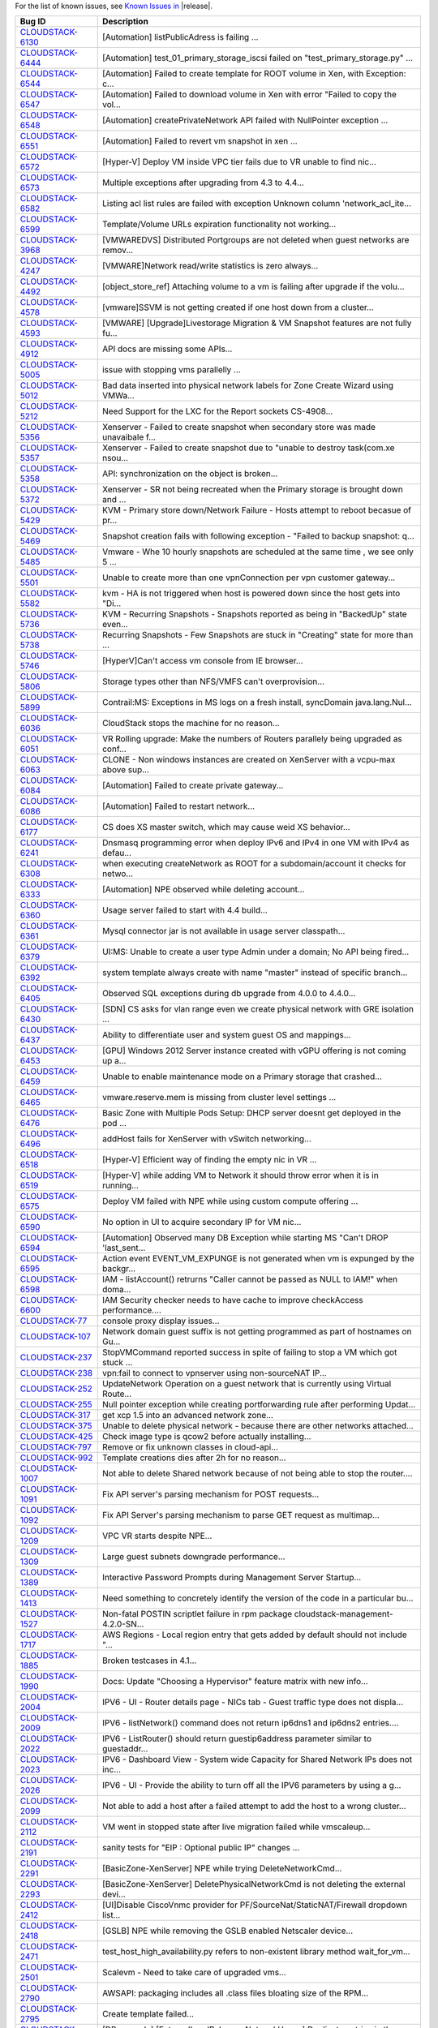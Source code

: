 For the list of known issues, see `Known Issues in <https://issues.apache.org/jira/issues/?filter=12326162>`_ |release|.

==========================================================================  ===================================================================================
Bug ID                                                                      Description
==========================================================================  ===================================================================================
`CLOUDSTACK-6130 <https://issues.apache.org/jira/browse/CLOUDSTACK-6130>`_  [Automation] listPublicAdress is failing ...
`CLOUDSTACK-6444 <https://issues.apache.org/jira/browse/CLOUDSTACK-6444>`_  [Automation] test_01_primary_storage_iscsi  failed on "test_primary_storage.py" ...
`CLOUDSTACK-6544 <https://issues.apache.org/jira/browse/CLOUDSTACK-6544>`_  [Automation] Failed to create template for ROOT volume in Xen, with Exception: c...
`CLOUDSTACK-6547 <https://issues.apache.org/jira/browse/CLOUDSTACK-6547>`_  [Automation] Failed to download volume in Xen with error "Failed to copy the vol...
`CLOUDSTACK-6548 <https://issues.apache.org/jira/browse/CLOUDSTACK-6548>`_  [Automation] createPrivateNetwork API failed with NullPointer exception ...
`CLOUDSTACK-6551 <https://issues.apache.org/jira/browse/CLOUDSTACK-6551>`_  [Automation] Failed to revert vm snapshot in xen ...
`CLOUDSTACK-6572 <https://issues.apache.org/jira/browse/CLOUDSTACK-6572>`_  [Hyper-V] Deploy VM inside VPC tier fails due to VR unable to find nic...
`CLOUDSTACK-6573 <https://issues.apache.org/jira/browse/CLOUDSTACK-6573>`_  Multiple exceptions after upgrading from 4.3 to 4.4...
`CLOUDSTACK-6582 <https://issues.apache.org/jira/browse/CLOUDSTACK-6582>`_  Listing acl list rules are failed with exception Unknown column 'network_acl_ite...
`CLOUDSTACK-6599 <https://issues.apache.org/jira/browse/CLOUDSTACK-6599>`_  Template/Volume URLs expiration functionality not working...
`CLOUDSTACK-3968 <https://issues.apache.org/jira/browse/CLOUDSTACK-3968>`_  [VMWAREDVS] Distributed Portgroups are not deleted when guest networks are remov...
`CLOUDSTACK-4247 <https://issues.apache.org/jira/browse/CLOUDSTACK-4247>`_  [VMWARE]Network read/write statistics is zero always...
`CLOUDSTACK-4492 <https://issues.apache.org/jira/browse/CLOUDSTACK-4492>`_  [object_store_ref] Attaching volume to a vm is failing after upgrade if the volu...
`CLOUDSTACK-4578 <https://issues.apache.org/jira/browse/CLOUDSTACK-4578>`_  [vmware]SSVM is not getting created if one host down from a cluster...
`CLOUDSTACK-4593 <https://issues.apache.org/jira/browse/CLOUDSTACK-4593>`_  [VMWARE] [Upgrade]Livestorage Migration & VM Snapshot features are not fully fu...
`CLOUDSTACK-4912 <https://issues.apache.org/jira/browse/CLOUDSTACK-4912>`_  API docs are missing some APIs...
`CLOUDSTACK-5005 <https://issues.apache.org/jira/browse/CLOUDSTACK-5005>`_  issue with stopping vms parallelly ...
`CLOUDSTACK-5012 <https://issues.apache.org/jira/browse/CLOUDSTACK-5012>`_  Bad data inserted into physical network labels for Zone Create Wizard using VMWa...
`CLOUDSTACK-5212 <https://issues.apache.org/jira/browse/CLOUDSTACK-5212>`_  Need Support for the LXC for the Report sockets CS-4908...
`CLOUDSTACK-5356 <https://issues.apache.org/jira/browse/CLOUDSTACK-5356>`_  Xenserver - Failed to create snapshot when secondary store was made unavaibale f...
`CLOUDSTACK-5357 <https://issues.apache.org/jira/browse/CLOUDSTACK-5357>`_  Xenserver - Failed to create snapshot due to "unable to destroy task(com.xe nsou...
`CLOUDSTACK-5358 <https://issues.apache.org/jira/browse/CLOUDSTACK-5358>`_  API: synchronization on the object is broken...
`CLOUDSTACK-5372 <https://issues.apache.org/jira/browse/CLOUDSTACK-5372>`_  Xenserver - SR not being recreated when the Primary storage is brought down and ...
`CLOUDSTACK-5429 <https://issues.apache.org/jira/browse/CLOUDSTACK-5429>`_  KVM - Primary store down/Network Failure - Hosts attempt to reboot becasue of pr...
`CLOUDSTACK-5469 <https://issues.apache.org/jira/browse/CLOUDSTACK-5469>`_  Snapshot creation fails with following exception - "Failed to backup snapshot: q...
`CLOUDSTACK-5485 <https://issues.apache.org/jira/browse/CLOUDSTACK-5485>`_  Vmware - Whe 10 hourly snapshots are scheduled at the same time , we see only 5 ...
`CLOUDSTACK-5501 <https://issues.apache.org/jira/browse/CLOUDSTACK-5501>`_  Unable to create more than one vpnConnection per vpn customer gateway...
`CLOUDSTACK-5582 <https://issues.apache.org/jira/browse/CLOUDSTACK-5582>`_  kvm - HA is not triggered when host is powered down since the host gets into "Di...
`CLOUDSTACK-5736 <https://issues.apache.org/jira/browse/CLOUDSTACK-5736>`_  KVM - Recurring Snapshots - Snapshots reported as being in "BackedUp" state even...
`CLOUDSTACK-5738 <https://issues.apache.org/jira/browse/CLOUDSTACK-5738>`_  Recurring Snapshots - Few Snapshots are stuck in "Creating" state for more than ...
`CLOUDSTACK-5746 <https://issues.apache.org/jira/browse/CLOUDSTACK-5746>`_  [HyperV]Can't access vm console from IE browser...
`CLOUDSTACK-5806 <https://issues.apache.org/jira/browse/CLOUDSTACK-5806>`_  Storage types other than NFS/VMFS can't overprovision...
`CLOUDSTACK-5899 <https://issues.apache.org/jira/browse/CLOUDSTACK-5899>`_  Contrail:MS: Exceptions in MS logs on a fresh install,  syncDomain java.lang.Nul...
`CLOUDSTACK-6036 <https://issues.apache.org/jira/browse/CLOUDSTACK-6036>`_   CloudStack stops the machine for no reason...
`CLOUDSTACK-6051 <https://issues.apache.org/jira/browse/CLOUDSTACK-6051>`_  VR Rolling upgrade: Make the numbers of Routers parallely being upgraded as conf...
`CLOUDSTACK-6063 <https://issues.apache.org/jira/browse/CLOUDSTACK-6063>`_  CLONE - Non windows instances are created on XenServer with a vcpu-max above sup...
`CLOUDSTACK-6084 <https://issues.apache.org/jira/browse/CLOUDSTACK-6084>`_  [Automation] Failed to create private gateway...
`CLOUDSTACK-6086 <https://issues.apache.org/jira/browse/CLOUDSTACK-6086>`_  [Automation] Failed to restart network...
`CLOUDSTACK-6177 <https://issues.apache.org/jira/browse/CLOUDSTACK-6177>`_  CS does XS master switch, which may cause weid XS behavior...
`CLOUDSTACK-6241 <https://issues.apache.org/jira/browse/CLOUDSTACK-6241>`_  Dnsmasq programming error when deploy IPv6 and IPv4 in one VM with IPv4 as defau...
`CLOUDSTACK-6308 <https://issues.apache.org/jira/browse/CLOUDSTACK-6308>`_  when executing createNetwork as ROOT for a subdomain/account it checks for netwo...
`CLOUDSTACK-6333 <https://issues.apache.org/jira/browse/CLOUDSTACK-6333>`_  [Automation] NPE observed while deleting account...
`CLOUDSTACK-6360 <https://issues.apache.org/jira/browse/CLOUDSTACK-6360>`_  Usage server failed to start with 4.4 build...
`CLOUDSTACK-6361 <https://issues.apache.org/jira/browse/CLOUDSTACK-6361>`_  Mysql connector jar is not available in usage server classpath...
`CLOUDSTACK-6379 <https://issues.apache.org/jira/browse/CLOUDSTACK-6379>`_  UI:MS: Unable to create a user type Admin under a domain; No API being fired...
`CLOUDSTACK-6392 <https://issues.apache.org/jira/browse/CLOUDSTACK-6392>`_  system template always create with name "master" instead of specific branch...
`CLOUDSTACK-6405 <https://issues.apache.org/jira/browse/CLOUDSTACK-6405>`_  Observed SQL exceptions during db upgrade from 4.0.0 to 4.4.0...
`CLOUDSTACK-6430 <https://issues.apache.org/jira/browse/CLOUDSTACK-6430>`_  [SDN] CS asks for vlan range even we create physical network with GRE isolation ...
`CLOUDSTACK-6437 <https://issues.apache.org/jira/browse/CLOUDSTACK-6437>`_  Ability to differentiate user and system guest OS and mappings...
`CLOUDSTACK-6453 <https://issues.apache.org/jira/browse/CLOUDSTACK-6453>`_  [GPU] Windows 2012 Server instance created with vGPU offering is not coming up a...
`CLOUDSTACK-6459 <https://issues.apache.org/jira/browse/CLOUDSTACK-6459>`_  Unable to enable maintenance mode on a Primary storage that crashed...
`CLOUDSTACK-6465 <https://issues.apache.org/jira/browse/CLOUDSTACK-6465>`_  vmware.reserve.mem is missing from cluster level settings ...
`CLOUDSTACK-6476 <https://issues.apache.org/jira/browse/CLOUDSTACK-6476>`_  Basic Zone with Multiple Pods Setup: DHCP server doesnt get deployed in the pod ...
`CLOUDSTACK-6496 <https://issues.apache.org/jira/browse/CLOUDSTACK-6496>`_  addHost fails for XenServer with vSwitch networking...
`CLOUDSTACK-6518 <https://issues.apache.org/jira/browse/CLOUDSTACK-6518>`_  [Hyper-V] Efficient way of finding the empty nic in VR ...
`CLOUDSTACK-6519 <https://issues.apache.org/jira/browse/CLOUDSTACK-6519>`_  [Hyper-V] while adding VM to Network it should throw error when it is in running...
`CLOUDSTACK-6575 <https://issues.apache.org/jira/browse/CLOUDSTACK-6575>`_  Deploy VM failed with NPE while using custom compute offering ...
`CLOUDSTACK-6590 <https://issues.apache.org/jira/browse/CLOUDSTACK-6590>`_  No option in UI to acquire secondary IP for VM nic...
`CLOUDSTACK-6594 <https://issues.apache.org/jira/browse/CLOUDSTACK-6594>`_  [Automation] Observed many DB Exception while starting MS "Can't DROP 'last_sent...
`CLOUDSTACK-6595 <https://issues.apache.org/jira/browse/CLOUDSTACK-6595>`_  Action event EVENT_VM_EXPUNGE is not generated when vm is expunged by the backgr...
`CLOUDSTACK-6598 <https://issues.apache.org/jira/browse/CLOUDSTACK-6598>`_  IAM - listAccount() retrurns "Caller cannot be passed as NULL to IAM!" when doma...
`CLOUDSTACK-6600 <https://issues.apache.org/jira/browse/CLOUDSTACK-6600>`_  IAM Security checker needs to have cache to improve checkAccess performance....
`CLOUDSTACK-77 <https://issues.apache.org/jira/browse/CLOUDSTACK-77>`_      console proxy display issues...
`CLOUDSTACK-107 <https://issues.apache.org/jira/browse/CLOUDSTACK-107>`_    Network domain guest suffix is not getting programmed as part of hostnames on Gu...
`CLOUDSTACK-237 <https://issues.apache.org/jira/browse/CLOUDSTACK-237>`_    StopVMCommand reported success in spite of failing to stop a VM which got stuck ...
`CLOUDSTACK-238 <https://issues.apache.org/jira/browse/CLOUDSTACK-238>`_    vpn:fail to connect to vpnserver using non-sourceNAT IP...
`CLOUDSTACK-252 <https://issues.apache.org/jira/browse/CLOUDSTACK-252>`_    UpdateNetwork Operation on a guest network that is currently using Virtual Route...
`CLOUDSTACK-255 <https://issues.apache.org/jira/browse/CLOUDSTACK-255>`_    Null pointer exception while creating portforwarding rule after performing Updat...
`CLOUDSTACK-317 <https://issues.apache.org/jira/browse/CLOUDSTACK-317>`_    get xcp 1.5 into an advanced network zone...
`CLOUDSTACK-375 <https://issues.apache.org/jira/browse/CLOUDSTACK-375>`_    Unable to delete physical network - because there are other networks attached...
`CLOUDSTACK-425 <https://issues.apache.org/jira/browse/CLOUDSTACK-425>`_    Check image type is qcow2 before actually installing...
`CLOUDSTACK-797 <https://issues.apache.org/jira/browse/CLOUDSTACK-797>`_    Remove or fix unknown classes in cloud-api...
`CLOUDSTACK-992 <https://issues.apache.org/jira/browse/CLOUDSTACK-992>`_    Template creations dies after 2h for no reason...
`CLOUDSTACK-1007 <https://issues.apache.org/jira/browse/CLOUDSTACK-1007>`_  Not able to delete Shared network because of not being able to stop the router....
`CLOUDSTACK-1091 <https://issues.apache.org/jira/browse/CLOUDSTACK-1091>`_  Fix API server's parsing mechanism for POST requests...
`CLOUDSTACK-1092 <https://issues.apache.org/jira/browse/CLOUDSTACK-1092>`_  Fix API Server's parsing mechanism to parse GET request as multimap...
`CLOUDSTACK-1209 <https://issues.apache.org/jira/browse/CLOUDSTACK-1209>`_  VPC VR starts despite NPE...
`CLOUDSTACK-1309 <https://issues.apache.org/jira/browse/CLOUDSTACK-1309>`_  Large guest subnets downgrade performance...
`CLOUDSTACK-1389 <https://issues.apache.org/jira/browse/CLOUDSTACK-1389>`_  Interactive Password Prompts during Management Server Startup...
`CLOUDSTACK-1413 <https://issues.apache.org/jira/browse/CLOUDSTACK-1413>`_  Need something to concretely identify the version of the code in a particular bu...
`CLOUDSTACK-1527 <https://issues.apache.org/jira/browse/CLOUDSTACK-1527>`_  Non-fatal POSTIN scriptlet failure in rpm package cloudstack-management-4.2.0-SN...
`CLOUDSTACK-1717 <https://issues.apache.org/jira/browse/CLOUDSTACK-1717>`_  AWS Regions - Local region entry that gets added by default should not include "...
`CLOUDSTACK-1885 <https://issues.apache.org/jira/browse/CLOUDSTACK-1885>`_  Broken testcases in 4.1...
`CLOUDSTACK-1990 <https://issues.apache.org/jira/browse/CLOUDSTACK-1990>`_  Docs: Update "Choosing a Hypervisor" feature matrix with new info...
`CLOUDSTACK-2004 <https://issues.apache.org/jira/browse/CLOUDSTACK-2004>`_  IPV6 - UI -  Router details page - NICs tab - Guest traffic type does not displa...
`CLOUDSTACK-2009 <https://issues.apache.org/jira/browse/CLOUDSTACK-2009>`_  IPV6 - listNetwork() command does not return ip6dns1 and ip6dns2 entries....
`CLOUDSTACK-2022 <https://issues.apache.org/jira/browse/CLOUDSTACK-2022>`_  IPV6 - ListRouter() should return guestip6address parameter similar to guestaddr...
`CLOUDSTACK-2023 <https://issues.apache.org/jira/browse/CLOUDSTACK-2023>`_  IPV6 - Dashboard View - System wide Capacity for Shared Network IPs does not inc...
`CLOUDSTACK-2026 <https://issues.apache.org/jira/browse/CLOUDSTACK-2026>`_  IPV6 - UI - Provide the ability to turn off all the IPV6 parameters by using a g...
`CLOUDSTACK-2099 <https://issues.apache.org/jira/browse/CLOUDSTACK-2099>`_  Not able to add a host after a failed attempt to add the host to a wrong cluster...
`CLOUDSTACK-2112 <https://issues.apache.org/jira/browse/CLOUDSTACK-2112>`_  VM went in stopped state after  live migration failed while vmscaleup...
`CLOUDSTACK-2191 <https://issues.apache.org/jira/browse/CLOUDSTACK-2191>`_  sanity tests for "EIP : Optional public IP" changes ...
`CLOUDSTACK-2291 <https://issues.apache.org/jira/browse/CLOUDSTACK-2291>`_  [BasicZone-XenServer] NPE while trying DeleteNetworkCmd...
`CLOUDSTACK-2293 <https://issues.apache.org/jira/browse/CLOUDSTACK-2293>`_  [BasicZone-XenServer] DeletePhysicalNetworkCmd is not deleting the external devi...
`CLOUDSTACK-2412 <https://issues.apache.org/jira/browse/CLOUDSTACK-2412>`_  [UI]Disable CiscoVnmc provider for PF/SourceNat/StaticNAT/Firewall dropdown list...
`CLOUDSTACK-2418 <https://issues.apache.org/jira/browse/CLOUDSTACK-2418>`_  [GSLB] NPE while removing the GSLB enabled Netscaler device...
`CLOUDSTACK-2471 <https://issues.apache.org/jira/browse/CLOUDSTACK-2471>`_  test_host_high_availability.py refers to non-existent library method wait_for_vm...
`CLOUDSTACK-2501 <https://issues.apache.org/jira/browse/CLOUDSTACK-2501>`_  Scalevm - Need to take care of upgraded vms...
`CLOUDSTACK-2790 <https://issues.apache.org/jira/browse/CLOUDSTACK-2790>`_  AWSAPI: packaging includes all .class files bloating size of the RPM...
`CLOUDSTACK-2795 <https://issues.apache.org/jira/browse/CLOUDSTACK-2795>`_  Create template failed...
`CLOUDSTACK-2845 <https://issues.apache.org/jira/browse/CLOUDSTACK-2845>`_  [DB upgrade] [ExternalLoadBalancer NetworkUsage] Duplicate entries in the databa...
`CLOUDSTACK-2853 <https://issues.apache.org/jira/browse/CLOUDSTACK-2853>`_  Cloudstack copies xenserver scripts while adding host even the server is KVM hos...
`CLOUDSTACK-2860 <https://issues.apache.org/jira/browse/CLOUDSTACK-2860>`_  Add new host into VMWare Cluster failed...
`CLOUDSTACK-2910 <https://issues.apache.org/jira/browse/CLOUDSTACK-2910>`_  SC: Ctrl combinated with >. is not working of SC IME...
`CLOUDSTACK-2911 <https://issues.apache.org/jira/browse/CLOUDSTACK-2911>`_  KO: Key translation fails for KO keyboard Right Alt, Han/Eng, Hanja keys...
`CLOUDSTACK-2919 <https://issues.apache.org/jira/browse/CLOUDSTACK-2919>`_  Snapshot cannot be saved to full Secondary Storage, but doesn't utilize other Se...
`CLOUDSTACK-3066 <https://issues.apache.org/jira/browse/CLOUDSTACK-3066>`_  No Error message is popped up on UI when a dedicated resource is dedicated to an...
`CLOUDSTACK-3095 <https://issues.apache.org/jira/browse/CLOUDSTACK-3095>`_  [UI][API]Able to add multiple tier networks to a deployed VM using “Add network”...
`CLOUDSTACK-3111 <https://issues.apache.org/jira/browse/CLOUDSTACK-3111>`_  [UI] Storage tab is not showing the Hypervisor column as 'KVM' if the (root/data...
`CLOUDSTACK-3186 <https://issues.apache.org/jira/browse/CLOUDSTACK-3186>`_  Duplicate entries in /etc/hosts file on VR after reboot...
`CLOUDSTACK-3195 <https://issues.apache.org/jira/browse/CLOUDSTACK-3195>`_  cannot view/delete forward rules if underlying/target VM is destroyed first...
`CLOUDSTACK-3197 <https://issues.apache.org/jira/browse/CLOUDSTACK-3197>`_  UI: NTier: User is required to scroll down every single time to "Create Network"...
`CLOUDSTACK-3212 <https://issues.apache.org/jira/browse/CLOUDSTACK-3212>`_  [Advanced_With_SG]View IP Address Range in Default Guest Network page does not s...
`CLOUDSTACK-3272 <https://issues.apache.org/jira/browse/CLOUDSTACK-3272>`_  EventBus: add global config parameters to specify which category of events are p...
`CLOUDSTACK-3317 <https://issues.apache.org/jira/browse/CLOUDSTACK-3317>`_  DVS does not support management\storage network...
`CLOUDSTACK-3338 <https://issues.apache.org/jira/browse/CLOUDSTACK-3338>`_  Please provide an icon for "assignVMs" action in internal LB rule detailView...
`CLOUDSTACK-3518 <https://issues.apache.org/jira/browse/CLOUDSTACK-3518>`_  G11n: JA,SC: Un translation issue occurred on the strings of different UI Specif...
`CLOUDSTACK-3519 <https://issues.apache.org/jira/browse/CLOUDSTACK-3519>`_  G11n: JA,SC: Un translation issue occurred on the strings of different dropdown ...
`CLOUDSTACK-3520 <https://issues.apache.org/jira/browse/CLOUDSTACK-3520>`_  G11n: JA,SC: Un translation issue occurred on the strings of different error/war...
`CLOUDSTACK-3521 <https://issues.apache.org/jira/browse/CLOUDSTACK-3521>`_  G11n: JA,SC: Un translation issue occurred on the strings of different tooltips....
`CLOUDSTACK-3522 <https://issues.apache.org/jira/browse/CLOUDSTACK-3522>`_  G11n: JA,SC: Un translation issue occurred on the strings of different buttons. ...
`CLOUDSTACK-3523 <https://issues.apache.org/jira/browse/CLOUDSTACK-3523>`_  G11n: JA,SC: Un translation issue occurred on the strings of different popup mes...
`CLOUDSTACK-3528 <https://issues.apache.org/jira/browse/CLOUDSTACK-3528>`_  [UI]list calls are in the processing state forever with invalid name provided wi...
`CLOUDSTACK-3579 <https://issues.apache.org/jira/browse/CLOUDSTACK-3579>`_  [DOC]CLONE - Physical Netwok traffic label update requires Management Server res...
`CLOUDSTACK-3607 <https://issues.apache.org/jira/browse/CLOUDSTACK-3607>`_  "guest_os_hypervisor" table has values that are not registered in "guest_os" tab...
`CLOUDSTACK-3608 <https://issues.apache.org/jira/browse/CLOUDSTACK-3608>`_  "guest_os_hypervisor" table has repeated mappings of hypervisor and guest OS...
`CLOUDSTACK-3656 <https://issues.apache.org/jira/browse/CLOUDSTACK-3656>`_  lots of cloud-management should be changed to cloudstack-management...
`CLOUDSTACK-3788 <https://issues.apache.org/jira/browse/CLOUDSTACK-3788>`_  [KVM] Weekly Snapshot got stuck in "Allocated State"...
`CLOUDSTACK-3813 <https://issues.apache.org/jira/browse/CLOUDSTACK-3813>`_  "Service.provider.create" event doesnt mention about the Service Provider in the...
`CLOUDSTACK-3880 <https://issues.apache.org/jira/browse/CLOUDSTACK-3880>`_  /sbin/poweroff et al or ACPID initiated shutdown does not stop cloudstack-[usage...
`CLOUDSTACK-3885 <https://issues.apache.org/jira/browse/CLOUDSTACK-3885>`_  CLONE - Volume Donwload URLs should expire - functionality missing...
`CLOUDSTACK-3952 <https://issues.apache.org/jira/browse/CLOUDSTACK-3952>`_  Persist VR nic details in DB for additional public ranges...
`CLOUDSTACK-3973 <https://issues.apache.org/jira/browse/CLOUDSTACK-3973>`_  [GSLB] [LOGS Message] Improving logs messages for GSLB rule configuration...
`CLOUDSTACK-4016 <https://issues.apache.org/jira/browse/CLOUDSTACK-4016>`_  [PortableIP] [VPC] listPublicIpAddresses lists the portable IP that was already ...
`CLOUDSTACK-4139 <https://issues.apache.org/jira/browse/CLOUDSTACK-4139>`_  [VMWARE]Failed to resize the volumes which are created from snapshot of root vol...
`CLOUDSTACK-4475 <https://issues.apache.org/jira/browse/CLOUDSTACK-4475>`_  [ZWPS] attaching an uploaded volume to a VM is always going to first primary sto...
`CLOUDSTACK-4517 <https://issues.apache.org/jira/browse/CLOUDSTACK-4517>`_  [upgrade][Vmware]Deployment of VM using centos 6.2 template registered before up...
`CLOUDSTACK-4536 <https://issues.apache.org/jira/browse/CLOUDSTACK-4536>`_  [object_store_refactor] Inconsistency in volume store location on secondary stor...
`CLOUDSTACK-4568 <https://issues.apache.org/jira/browse/CLOUDSTACK-4568>`_  Need to add this to the release note of 4.2...
`CLOUDSTACK-4587 <https://issues.apache.org/jira/browse/CLOUDSTACK-4587>`_  VM is failing to deploy on a Legacy zone after adding zone wide primary storage ...
`CLOUDSTACK-4644 <https://issues.apache.org/jira/browse/CLOUDSTACK-4644>`_  Tool Tip information is not provided for the new fields which are added in 4.2 (...
`CLOUDSTACK-4789 <https://issues.apache.org/jira/browse/CLOUDSTACK-4789>`_  Fix ResourceMetaDataManagerTest...
`CLOUDSTACK-4906 <https://issues.apache.org/jira/browse/CLOUDSTACK-4906>`_  add netaddr to marvin dependency list...
`CLOUDSTACK-4987 <https://issues.apache.org/jira/browse/CLOUDSTACK-4987>`_  Able to add isolated network belonging to an account to a virtual machine belong...
`CLOUDSTACK-5043 <https://issues.apache.org/jira/browse/CLOUDSTACK-5043>`_  [DOC] Page number missing and words truncated in PDFs since 4.1.1...
`CLOUDSTACK-5044 <https://issues.apache.org/jira/browse/CLOUDSTACK-5044>`_  Configuration Framework Issue...
`CLOUDSTACK-5090 <https://issues.apache.org/jira/browse/CLOUDSTACK-5090>`_  Anti-Affinity: VM fails to start on a cluster belonging to a different pod....
`CLOUDSTACK-5243 <https://issues.apache.org/jira/browse/CLOUDSTACK-5243>`_  SSVM responds with timestamp...
`CLOUDSTACK-5251 <https://issues.apache.org/jira/browse/CLOUDSTACK-5251>`_  No Error message is displayed when nonexistent NFS secondary storage  is added t...
`CLOUDSTACK-5281 <https://issues.apache.org/jira/browse/CLOUDSTACK-5281>`_  resource limit shouldnt be counted for resources with display flag = 0...
`CLOUDSTACK-5296 <https://issues.apache.org/jira/browse/CLOUDSTACK-5296>`_  Add certificate chain support for NS...
`CLOUDSTACK-5307 <https://issues.apache.org/jira/browse/CLOUDSTACK-5307>`_  Same router is listed twice in router view of project...
`CLOUDSTACK-5324 <https://issues.apache.org/jira/browse/CLOUDSTACK-5324>`_  error message not proper when start VM  fails because router reuires upgrade...
`CLOUDSTACK-5342 <https://issues.apache.org/jira/browse/CLOUDSTACK-5342>`_  [Automation] Add NIC to virtual machine fails in KVM...
`CLOUDSTACK-5359 <https://issues.apache.org/jira/browse/CLOUDSTACK-5359>`_  Failed to add second VMWARE cluster on a standard vSwitch enabled zone when vCen...
`CLOUDSTACK-5395 <https://issues.apache.org/jira/browse/CLOUDSTACK-5395>`_  When backup snapshot fails becasue of backup.snapshot.wait time exceeding , the ...
`CLOUDSTACK-5446 <https://issues.apache.org/jira/browse/CLOUDSTACK-5446>`_  KVM-Secondary Store down-Even after secondary store is brought back up after bei...
`CLOUDSTACK-5474 <https://issues.apache.org/jira/browse/CLOUDSTACK-5474>`_  EventBus: RabbitMQ provider expects password to be stored in plain text....
`CLOUDSTACK-5475 <https://issues.apache.org/jira/browse/CLOUDSTACK-5475>`_  cluster.cpu/(memory).allocated.capacity.disablethreshold is getting displayed mu...
`CLOUDSTACK-5482 <https://issues.apache.org/jira/browse/CLOUDSTACK-5482>`_  Vmware - When nfs was down for about 1 hour , when snapshots were in progress , ...
`CLOUDSTACK-5504 <https://issues.apache.org/jira/browse/CLOUDSTACK-5504>`_  Vmware-Primary store unavailable for 10 mts - All snapshot tasks reported failur...
`CLOUDSTACK-5512 <https://issues.apache.org/jira/browse/CLOUDSTACK-5512>`_  template format name checking is crude and doesn't work with advanced URLs...
`CLOUDSTACK-5536 <https://issues.apache.org/jira/browse/CLOUDSTACK-5536>`_  Restarting cloudstack service with template download in progress creates redunda...
`CLOUDSTACK-5550 <https://issues.apache.org/jira/browse/CLOUDSTACK-5550>`_  UI - Api key and secret key not fully visible in user detail view....
`CLOUDSTACK-5563 <https://issues.apache.org/jira/browse/CLOUDSTACK-5563>`_  path field is set to null in volumes table ...
`CLOUDSTACK-5576 <https://issues.apache.org/jira/browse/CLOUDSTACK-5576>`_  RemoteVPNonVPC :  Label needs to be changed to "Enable Remote Access VPN"...
`CLOUDSTACK-5583 <https://issues.apache.org/jira/browse/CLOUDSTACK-5583>`_  vmopsSnapshot plug-in (XenServer) does not return an error when it should...
`CLOUDSTACK-5600 <https://issues.apache.org/jira/browse/CLOUDSTACK-5600>`_  Xenserver - After HA , CPVM's disk is corrupted resulting in CPVM being stuck in...
`CLOUDSTACK-5616 <https://issues.apache.org/jira/browse/CLOUDSTACK-5616>`_  [DBHA]:There is no way to know to which DB is the CS writing in the case of DBHA...
`CLOUDSTACK-5673 <https://issues.apache.org/jira/browse/CLOUDSTACK-5673>`_  [Hyper-V] Default IP address never configured on eth0 with default CentOS templa...
`CLOUDSTACK-5700 <https://issues.apache.org/jira/browse/CLOUDSTACK-5700>`_  [Vmsync] - kvm- "paused" state of Vm is not synced to CS....
`CLOUDSTACK-5719 <https://issues.apache.org/jira/browse/CLOUDSTACK-5719>`_  [UI] Not listing shared network offerings tagged on second physical network...
`CLOUDSTACK-5724 <https://issues.apache.org/jira/browse/CLOUDSTACK-5724>`_  Console Proxy View - when using ctl c , errors seen on the console proxy view....
`CLOUDSTACK-5744 <https://issues.apache.org/jira/browse/CLOUDSTACK-5744>`_  [Hyper-v] White screen on console window when more than two console sessions are...
`CLOUDSTACK-5753 <https://issues.apache.org/jira/browse/CLOUDSTACK-5753>`_  [Hyper-v] ConsoleProxyLoadReportCommand does not honor the default value of cons...
`CLOUDSTACK-5762 <https://issues.apache.org/jira/browse/CLOUDSTACK-5762>`_  [dynamic compute offerings]UI change required for select  compute offerinngs in ...
`CLOUDSTACK-5794 <https://issues.apache.org/jira/browse/CLOUDSTACK-5794>`_  [Hyper-v] Specify username and domain name together in the username field while ...
`CLOUDSTACK-5798 <https://issues.apache.org/jira/browse/CLOUDSTACK-5798>`_  While attaching a disk to WIN2012 VM with xencenter tools installed got error as...
`CLOUDSTACK-5800 <https://issues.apache.org/jira/browse/CLOUDSTACK-5800>`_  While creating a VM from template (which is created based on existing newly crea...
`CLOUDSTACK-5807 <https://issues.apache.org/jira/browse/CLOUDSTACK-5807>`_  Problem with shared datastore in VMware cluster with only one host...
`CLOUDSTACK-5809 <https://issues.apache.org/jira/browse/CLOUDSTACK-5809>`_  Not able to deploy Vm becasue of crossing pool.storage.allocate d.capacity.disab...
`CLOUDSTACK-5832 <https://issues.apache.org/jira/browse/CLOUDSTACK-5832>`_  Separate remote access VPN service from site 2 site vpn Service...
`CLOUDSTACK-5834 <https://issues.apache.org/jira/browse/CLOUDSTACK-5834>`_  [upgrade]Error while collecting disk stats from : You gave an invalid object ref...
`CLOUDSTACK-5836 <https://issues.apache.org/jira/browse/CLOUDSTACK-5836>`_  When tried to reverting back to (disk attached)quiesced vm snapshot, got error a...
`CLOUDSTACK-5843 <https://issues.apache.org/jira/browse/CLOUDSTACK-5843>`_  registering templates/isos should be either async or changed to non-blocking...
`CLOUDSTACK-5845 <https://issues.apache.org/jira/browse/CLOUDSTACK-5845>`_  [doc] Document Heterogeneous Secondary Storage Not Supported in Region...
`CLOUDSTACK-5847 <https://issues.apache.org/jira/browse/CLOUDSTACK-5847>`_  [Hyper-V] [doc] Document creation of external vswitch for Hyper-V 2012 R2 (unlik...
`CLOUDSTACK-5879 <https://issues.apache.org/jira/browse/CLOUDSTACK-5879>`_  Document on how to use RabbitMq event bus with spring modularisation done in 4.3...
`CLOUDSTACK-5883 <https://issues.apache.org/jira/browse/CLOUDSTACK-5883>`_  unable to copy vmware routing template to primary storage...
`CLOUDSTACK-5910 <https://issues.apache.org/jira/browse/CLOUDSTACK-5910>`_  mark the LDAP user as imported from LDAP...
`CLOUDSTACK-5923 <https://issues.apache.org/jira/browse/CLOUDSTACK-5923>`_  XS/CS integration improvement, CS doesn't do master switch for XS...
`CLOUDSTACK-5926 <https://issues.apache.org/jira/browse/CLOUDSTACK-5926>`_  [Doc] Create 4.3 Release Notes...
`CLOUDSTACK-5933 <https://issues.apache.org/jira/browse/CLOUDSTACK-5933>`_  Problem with VMware snapshot when datastore has a space in its name...
`CLOUDSTACK-5934 <https://issues.apache.org/jira/browse/CLOUDSTACK-5934>`_  Problem with VMware snapshot when datastore has a space in its name...
`CLOUDSTACK-5935 <https://issues.apache.org/jira/browse/CLOUDSTACK-5935>`_  Problem with VMware snapshot when datastore has a space in its name...
`CLOUDSTACK-5952 <https://issues.apache.org/jira/browse/CLOUDSTACK-5952>`_  [UI] VM ip address information is not shown after configuring static NAT...
`CLOUDSTACK-5972 <https://issues.apache.org/jira/browse/CLOUDSTACK-5972>`_  [DOC] Service monitoring enable/disable from global setting...
`CLOUDSTACK-5974 <https://issues.apache.org/jira/browse/CLOUDSTACK-5974>`_  [Automation] Adding persistent network (with All services through VpcVirtualRout...
`CLOUDSTACK-5975 <https://issues.apache.org/jira/browse/CLOUDSTACK-5975>`_  Validate ICMP protocol type and codes in API layer...
`CLOUDSTACK-5991 <https://issues.apache.org/jira/browse/CLOUDSTACK-5991>`_  [UI]Infinite scrolling should be enabled to the Ldap user add page...
`CLOUDSTACK-5992 <https://issues.apache.org/jira/browse/CLOUDSTACK-5992>`_  [Upgrade] default values of configuraiton parameters in configuration table are ...
`CLOUDSTACK-5999 <https://issues.apache.org/jira/browse/CLOUDSTACK-5999>`_  Virtual Router does not start if Guest VM is rebooted from CloudStack...
`CLOUDSTACK-6038 <https://issues.apache.org/jira/browse/CLOUDSTACK-6038>`_  systemvm template for HyperV with jre7...
`CLOUDSTACK-6039 <https://issues.apache.org/jira/browse/CLOUDSTACK-6039>`_  systemvm template for VMWare with jre7...
`CLOUDSTACK-6043 <https://issues.apache.org/jira/browse/CLOUDSTACK-6043>`_  VMware detaching volume fails if volume has snapshots...
`CLOUDSTACK-6045 <https://issues.apache.org/jira/browse/CLOUDSTACK-6045>`_  [GSoC] Create GUI to add primary storage based on plug-ins...
`CLOUDSTACK-6053 <https://issues.apache.org/jira/browse/CLOUDSTACK-6053>`_  While adding smb as primary or secondary the password should be uri encoded...
`CLOUDSTACK-6055 <https://issues.apache.org/jira/browse/CLOUDSTACK-6055>`_  [Automation] Firewall rule creation failing for portable public IP with error "F...
`CLOUDSTACK-6075 <https://issues.apache.org/jira/browse/CLOUDSTACK-6075>`_  Increase the ram size for router service offering ...
`CLOUDSTACK-6096 <https://issues.apache.org/jira/browse/CLOUDSTACK-6096>`_  Using eject on Windows will prevent attaching ISO to the instance...
`CLOUDSTACK-6101 <https://issues.apache.org/jira/browse/CLOUDSTACK-6101>`_  Contrail:MS: Disable NAT on acquired IP results in exception...
`CLOUDSTACK-6108 <https://issues.apache.org/jira/browse/CLOUDSTACK-6108>`_  Network throttling for the VM's running on Hyper-V...
`CLOUDSTACK-6128 <https://issues.apache.org/jira/browse/CLOUDSTACK-6128>`_  Clean up over-permissive filesystem grants in Cloudstack...
`CLOUDSTACK-6148 <https://issues.apache.org/jira/browse/CLOUDSTACK-6148>`_  UI for feature "Use Secondary IP Address of NIC in load balancing"...
`CLOUDSTACK-6169 <https://issues.apache.org/jira/browse/CLOUDSTACK-6169>`_  assignVirtualMachine leaves associated tags assigned to old account...
`CLOUDSTACK-6199 <https://issues.apache.org/jira/browse/CLOUDSTACK-6199>`_  Action Events - hide them when display flag is off in the context of "Ability to...
`CLOUDSTACK-6209 <https://issues.apache.org/jira/browse/CLOUDSTACK-6209>`_  Building noredist packages for ubuntu doesn't include vmware jars in systemvm.is...
`CLOUDSTACK-6213 <https://issues.apache.org/jira/browse/CLOUDSTACK-6213>`_  Add new field to API @Parameter indicating if the param should be skipped from l...
`CLOUDSTACK-6218 <https://issues.apache.org/jira/browse/CLOUDSTACK-6218>`_  VR commands need to be serialized in VR resource...
`CLOUDSTACK-6220 <https://issues.apache.org/jira/browse/CLOUDSTACK-6220>`_  Cloudstack agent fails to start due to broken init script...
`CLOUDSTACK-6225 <https://issues.apache.org/jira/browse/CLOUDSTACK-6225>`_  resize volume fails on CentOS 6, Ubuntu 12.04...
`CLOUDSTACK-6228 <https://issues.apache.org/jira/browse/CLOUDSTACK-6228>`_  Some action confirm dialogs show incorrect icon...
`CLOUDSTACK-6239 <https://issues.apache.org/jira/browse/CLOUDSTACK-6239>`_  [Automation] jasypt decryption error is thrown after restarting console proxy VM...
`CLOUDSTACK-6248 <https://issues.apache.org/jira/browse/CLOUDSTACK-6248>`_  Improve getting alerts from VR to execute in parallel in case of multipleVRs...
`CLOUDSTACK-6274 <https://issues.apache.org/jira/browse/CLOUDSTACK-6274>`_  Scope issue attaching a disk to a VM...
`CLOUDSTACK-6323 <https://issues.apache.org/jira/browse/CLOUDSTACK-6323>`_  GetUser API always returns admin info...
`CLOUDSTACK-6352 <https://issues.apache.org/jira/browse/CLOUDSTACK-6352>`_  Shared Network deletion fails with NPE if there are L2-L7 services added with th...
`CLOUDSTACK-6355 <https://issues.apache.org/jira/browse/CLOUDSTACK-6355>`_  Document steps to create LXC template...
`CLOUDSTACK-6356 <https://issues.apache.org/jira/browse/CLOUDSTACK-6356>`_  OVS: tunnel networks does not work across the XenServer clusers...
`CLOUDSTACK-6358 <https://issues.apache.org/jira/browse/CLOUDSTACK-6358>`_  Remove hardcoded guest OS mappings...
`CLOUDSTACK-6396 <https://issues.apache.org/jira/browse/CLOUDSTACK-6396>`_  KVM RBD Volumes shown as OVM, prevents snapshots...
`CLOUDSTACK-6397 <https://issues.apache.org/jira/browse/CLOUDSTACK-6397>`_  S3 Uploads to Rados are seemingly capped at 5GB internally & other errors...
`CLOUDSTACK-6403 <https://issues.apache.org/jira/browse/CLOUDSTACK-6403>`_  ListApi Responses does not have "count" parameter and response arrays defined as...
`CLOUDSTACK-6407 <https://issues.apache.org/jira/browse/CLOUDSTACK-6407>`_  NPE while collecting VM statistics ...
`CLOUDSTACK-6414 <https://issues.apache.org/jira/browse/CLOUDSTACK-6414>`_  [UI] UI is not allowing to create DomainAdmin User (ReferenceError: rootDomainId...
`CLOUDSTACK-6417 <https://issues.apache.org/jira/browse/CLOUDSTACK-6417>`_  Adding the KVM host to management server is failing...
`CLOUDSTACK-6420 <https://issues.apache.org/jira/browse/CLOUDSTACK-6420>`_  Network implement: use network stateMachine instead of explicitly setting the st...
`CLOUDSTACK-6426 <https://issues.apache.org/jira/browse/CLOUDSTACK-6426>`_  Event Bus no longer receives events for AsyncJobs...
`CLOUDSTACK-6448 <https://issues.apache.org/jira/browse/CLOUDSTACK-6448>`_  VPC router won't be created when a private gateway is defined. ...
`CLOUDSTACK-6482 <https://issues.apache.org/jira/browse/CLOUDSTACK-6482>`_  [API-LoadBalancing]Passing invalid vm name and vmip to assignToLoadBalancerRule ...
`CLOUDSTACK-6486 <https://issues.apache.org/jira/browse/CLOUDSTACK-6486>`_  Isolation network creation fails when isolationMethod is set in lower case for t...
`CLOUDSTACK-6493 <https://issues.apache.org/jira/browse/CLOUDSTACK-6493>`_  Multiple Nic for the guest VM running on Hyper-V...
`CLOUDSTACK-6495 <https://issues.apache.org/jira/browse/CLOUDSTACK-6495>`_  JSVC package dependancy failures during installation  of Cloudstack Agent on RHE...
`CLOUDSTACK-6499 <https://issues.apache.org/jira/browse/CLOUDSTACK-6499>`_  bug fixes for replacing realhostip with custom domain...
`CLOUDSTACK-6510 <https://issues.apache.org/jira/browse/CLOUDSTACK-6510>`_  java.lang.IllegalStateException: circular reference error during live migration ...
`CLOUDSTACK-6514 <https://issues.apache.org/jira/browse/CLOUDSTACK-6514>`_  VMware: Is space allocated for snapshots counted correctly?...
`CLOUDSTACK-6515 <https://issues.apache.org/jira/browse/CLOUDSTACK-6515>`_  VMware: Only updating chain_info in volumes table when VM is started...
`CLOUDSTACK-6516 <https://issues.apache.org/jira/browse/CLOUDSTACK-6516>`_  Default value of secstorage.encrypt.copy overridden...
`CLOUDSTACK-6521 <https://issues.apache.org/jira/browse/CLOUDSTACK-6521>`_  [Hyper-V] fix generating of Hyper-v template in jenkins...
`CLOUDSTACK-6528 <https://issues.apache.org/jira/browse/CLOUDSTACK-6528>`_  SetupGuestNetwork command is not deleting the guest network configured on the et...
`CLOUDSTACK-6562 <https://issues.apache.org/jira/browse/CLOUDSTACK-6562>`_  [Automation] [XenServer] Secondary Storage count for account shows double the va...
`CLOUDSTACK-6579 <https://issues.apache.org/jira/browse/CLOUDSTACK-6579>`_  used_bytes column of storage_pool table is no longer used and should be removed...
`CLOUDSTACK-6591 <https://issues.apache.org/jira/browse/CLOUDSTACK-6591>`_  AddNetworkOffering Page gives DB Exception while executing listServiceOfferings ...
`CLOUDSTACK-6592 <https://issues.apache.org/jira/browse/CLOUDSTACK-6592>`_  OVS distributed routing: make populate flooding rules transactional...
`CLOUDSTACK-6593 <https://issues.apache.org/jira/browse/CLOUDSTACK-6593>`_  Connectivity service capabilites should be matched with the provider only if at ...
`CLOUDSTACK-6596 <https://issues.apache.org/jira/browse/CLOUDSTACK-6596>`_  Add UUID and display flag update support for LBStickinessPolicy and LBHealthChec...
`CLOUDSTACK-6597 <https://issues.apache.org/jira/browse/CLOUDSTACK-6597>`_  Updatevm - root admin should be allowed to change instance name...
`CLOUDSTACK-6601 <https://issues.apache.org/jira/browse/CLOUDSTACK-6601>`_  listLoadBalancers: add forDisplay parameter to the API request...
`CLOUDSTACK-124 <https://issues.apache.org/jira/browse/CLOUDSTACK-124>`_    NetworkGarbageCollector not cleaning up networks...
`CLOUDSTACK-231 <https://issues.apache.org/jira/browse/CLOUDSTACK-231>`_    Tag creation using special charecters ...
`CLOUDSTACK-245 <https://issues.apache.org/jira/browse/CLOUDSTACK-245>`_    VPC ACLs are not stored and programmed consistently...
`CLOUDSTACK-270 <https://issues.apache.org/jira/browse/CLOUDSTACK-270>`_    Ui should not ask for a vlan range if the physical network isolation type is not...
`CLOUDSTACK-300 <https://issues.apache.org/jira/browse/CLOUDSTACK-300>`_    Creation of  compute offering allow   combination of local storage + HA...
`CLOUDSTACK-310 <https://issues.apache.org/jira/browse/CLOUDSTACK-310>`_    Failed to add host - Plugin error...
`CLOUDSTACK-315 <https://issues.apache.org/jira/browse/CLOUDSTACK-315>`_    Infrastructure view does not show capacity values...
`CLOUDSTACK-338 <https://issues.apache.org/jira/browse/CLOUDSTACK-338>`_    Unique Names of Disk and Service Offerings in the database are prefixed with "Cl...
`CLOUDSTACK-458 <https://issues.apache.org/jira/browse/CLOUDSTACK-458>`_    xen:snapshots:Storage gc fail to clean the failed snapshot images from secondary...
`CLOUDSTACK-469 <https://issues.apache.org/jira/browse/CLOUDSTACK-469>`_    CloudStack Documentation Landing Page has Alignment Issues...
`CLOUDSTACK-963 <https://issues.apache.org/jira/browse/CLOUDSTACK-963>`_    [cloud.utils.AnnotationHelper]  class java.lang.Stringdoes not have a Table anno...
`CLOUDSTACK-969 <https://issues.apache.org/jira/browse/CLOUDSTACK-969>`_    api: zone response lists vlan in it as "vlan range of zone" but the vlan belongs...
`CLOUDSTACK-1306 <https://issues.apache.org/jira/browse/CLOUDSTACK-1306>`_  Better Error message when trying to deploy Vm by passing static Ipv4 addresses t...
`CLOUDSTACK-1432 <https://issues.apache.org/jira/browse/CLOUDSTACK-1432>`_  [UI] Inconsistent field names in "Add Cluster" dialog...
`CLOUDSTACK-1471 <https://issues.apache.org/jira/browse/CLOUDSTACK-1471>`_  Pop up window for host details/(host related operation) are not properly alligne...
`CLOUDSTACK-1524 <https://issues.apache.org/jira/browse/CLOUDSTACK-1524>`_  "White-box" effect changes when changing value in combo box...
`CLOUDSTACK-1932 <https://issues.apache.org/jira/browse/CLOUDSTACK-1932>`_  AutoScale UI documentation doesn't mention the option appears only for NetScaler...
`CLOUDSTACK-2000 <https://issues.apache.org/jira/browse/CLOUDSTACK-2000>`_  CS4.1 Installation document - cloud-install-sys-tmplt command documented in wron...
`CLOUDSTACK-2213 <https://issues.apache.org/jira/browse/CLOUDSTACK-2213>`_  russian language select failure...
`CLOUDSTACK-2345 <https://issues.apache.org/jira/browse/CLOUDSTACK-2345>`_  [GSLB] deleting GSLB rules is not cleaning server info from GSLB device...
`CLOUDSTACK-2436 <https://issues.apache.org/jira/browse/CLOUDSTACK-2436>`_  Message "You do not have any affinity groups. Please continue to the next step."...
`CLOUDSTACK-2439 <https://issues.apache.org/jira/browse/CLOUDSTACK-2439>`_  "Domain" field under login page should be mandatory for the non root accounts....
`CLOUDSTACK-2449 <https://issues.apache.org/jira/browse/CLOUDSTACK-2449>`_  Dropdown menu for action button scaleup System VM shows all service offering inc...
`CLOUDSTACK-2453 <https://issues.apache.org/jira/browse/CLOUDSTACK-2453>`_  Select view dropdown under "Network" is listing the options in the absence of ad...
`CLOUDSTACK-2464 <https://issues.apache.org/jira/browse/CLOUDSTACK-2464>`_  [GSLB][UI] "Add GSLB" wizard doesn't prompt for "PersistenceType"...
`CLOUDSTACK-2533 <https://issues.apache.org/jira/browse/CLOUDSTACK-2533>`_  Add Network to VM dialog should only show those network in the dropdown which ar...
`CLOUDSTACK-2535 <https://issues.apache.org/jira/browse/CLOUDSTACK-2535>`_  Cleanup port-profiles that gets created on Nexus switch as part of network clean...
`CLOUDSTACK-2559 <https://issues.apache.org/jira/browse/CLOUDSTACK-2559>`_  [UI]Resource Name should not be present in UI as it is not available in listASA1...
`CLOUDSTACK-2605 <https://issues.apache.org/jira/browse/CLOUDSTACK-2605>`_  Add Network to VM Command button should not be displayed for VMs  belonging to B...
`CLOUDSTACK-2697 <https://issues.apache.org/jira/browse/CLOUDSTACK-2697>`_  cluster id in alert message is null {alertType:: 1 // dataCenterId:: 1 // podId:...
`CLOUDSTACK-2951 <https://issues.apache.org/jira/browse/CLOUDSTACK-2951>`_  [UI][Mixed-Zone-Management] during "add Instance" wizard, listTemplates API is n...
`CLOUDSTACK-2993 <https://issues.apache.org/jira/browse/CLOUDSTACK-2993>`_  [PortableIPRange] remove some of the unused columns if they are not required fro...
`CLOUDSTACK-3025 <https://issues.apache.org/jira/browse/CLOUDSTACK-3025>`_  The page and pagesize parameters are not working in ListCfgsByCmds with zoneid s...
`CLOUDSTACK-3063 <https://issues.apache.org/jira/browse/CLOUDSTACK-3063>`_  [UI]Dedicating a host to  non-root domain which has instances of other domain(ro...
`CLOUDSTACK-3101 <https://issues.apache.org/jira/browse/CLOUDSTACK-3101>`_  [DR] list* APIs are not working based on the display* flags ...
`CLOUDSTACK-3225 <https://issues.apache.org/jira/browse/CLOUDSTACK-3225>`_  Multiple NPEs when cloudstack-management service is restarted with incomplete ta...
`CLOUDSTACK-3265 <https://issues.apache.org/jira/browse/CLOUDSTACK-3265>`_  [Health Check for NS LB]Failure to create a lb health check policy returns a API...
`CLOUDSTACK-3325 <https://issues.apache.org/jira/browse/CLOUDSTACK-3325>`_  [UI] [GSLB]: add text box to specify weight for each load balancer participating...
`CLOUDSTACK-3406 <https://issues.apache.org/jira/browse/CLOUDSTACK-3406>`_  UI: ZWPS: Zone wizard: Primary storage creation failed after "fix error" in "add...
`CLOUDSTACK-3477 <https://issues.apache.org/jira/browse/CLOUDSTACK-3477>`_  resizeDataVolume doesn't return proper error message when trying to shrink volum...
`CLOUDSTACK-3553 <https://issues.apache.org/jira/browse/CLOUDSTACK-3553>`_  [UI]UI remains in the processing state forever when it failed to delete primary ...
`CLOUDSTACK-3671 <https://issues.apache.org/jira/browse/CLOUDSTACK-3671>`_  Set Host, Management Network and Storage Network Properly when there are multipl...
`CLOUDSTACK-3815 <https://issues.apache.org/jira/browse/CLOUDSTACK-3815>`_  "SNAPSHOT.CREATE" event's states are not registered on the events table ...
`CLOUDSTACK-3895 <https://issues.apache.org/jira/browse/CLOUDSTACK-3895>`_  VM Migration across VMWARE clusters which are added with different switches(Stan...
`CLOUDSTACK-3896 <https://issues.apache.org/jira/browse/CLOUDSTACK-3896>`_  [PrimaryStorage] deleteStoragePool is not kicking GC for the downloaded system v...
`CLOUDSTACK-3994 <https://issues.apache.org/jira/browse/CLOUDSTACK-3994>`_  Wrong error notification is generated when Primary storage (Cluster wide) is add...
`CLOUDSTACK-3995 <https://issues.apache.org/jira/browse/CLOUDSTACK-3995>`_  No error notification is generated when Primary storage (Zonelevel) is added wit...
`CLOUDSTACK-4071 <https://issues.apache.org/jira/browse/CLOUDSTACK-4071>`_  [UI] - Word 'Default' is misspelled in descripiton of integration.api.port under...
`CLOUDSTACK-4183 <https://issues.apache.org/jira/browse/CLOUDSTACK-4183>`_  [Non-Contiguous VLAN] Typos Appear in an Error Message...
`CLOUDSTACK-5033 <https://issues.apache.org/jira/browse/CLOUDSTACK-5033>`_  ipaddress in management-server.log and api.log are wrong if management servers i...
`CLOUDSTACK-5309 <https://issues.apache.org/jira/browse/CLOUDSTACK-5309>`_  version number and requires upgrade fields are not displayed for routers when na...
`CLOUDSTACK-5524 <https://issues.apache.org/jira/browse/CLOUDSTACK-5524>`_  [UI]"root disk size" field should be removed from the add instance wizard since ...
`CLOUDSTACK-5885 <https://issues.apache.org/jira/browse/CLOUDSTACK-5885>`_  When process receives error, loading overlay on listView element does not disapp...
`CLOUDSTACK-6192 <https://issues.apache.org/jira/browse/CLOUDSTACK-6192>`_  KVM: StartCommand and PrepareForMigrationCommand don't fail if storage adaptor f...
`CLOUDSTACK-6261 <https://issues.apache.org/jira/browse/CLOUDSTACK-6261>`_  remove the forceful timeout setting when login to NetScaler...
`CLOUDSTACK-6265 <https://issues.apache.org/jira/browse/CLOUDSTACK-6265>`_  Recover/restore VM actions: Fix icon, label, and confirmation dialog...
`CLOUDSTACK-6412 <https://issues.apache.org/jira/browse/CLOUDSTACK-6412>`_  [UI]Incorrect Field value added with host details page(Dedicated    label.no)...
`CLOUDSTACK-6534 <https://issues.apache.org/jira/browse/CLOUDSTACK-6534>`_  Have to click in field to access VMware properties...
`CLOUDSTACK-6576 <https://issues.apache.org/jira/browse/CLOUDSTACK-6576>`_  No Error Handling while deploying GPU unsupported instances on a GPU enabled hos...
`CLOUDSTACK-5522 <https://issues.apache.org/jira/browse/CLOUDSTACK-5522>`_  Need of one more column i.e., "Name" at   Home>Storage - Snapshots...
`CLOUDSTACK-6552 <https://issues.apache.org/jira/browse/CLOUDSTACK-6552>`_  Cloudstack-Management install package creates log directory that is never used...
==========================================================================  ===================================================================================
